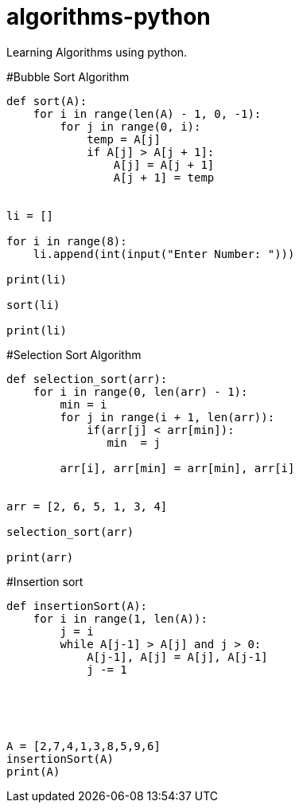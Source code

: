 # algorithms-python
Learning Algorithms using python.

#Bubble Sort Algorithm
[source,python]
----
def sort(A):
    for i in range(len(A) - 1, 0, -1):
        for j in range(0, i):
            temp = A[j]
            if A[j] > A[j + 1]:
                A[j] = A[j + 1]
                A[j + 1] = temp


li = []

for i in range(8):
    li.append(int(input("Enter Number: ")))

print(li)

sort(li)

print(li)
----

#Selection Sort Algorithm
[source,python]
----
def selection_sort(arr):
    for i in range(0, len(arr) - 1):
        min = i
        for j in range(i + 1, len(arr)):
            if(arr[j] < arr[min]):
               min  = j

        arr[i], arr[min] = arr[min], arr[i]


arr = [2, 6, 5, 1, 3, 4]

selection_sort(arr)

print(arr)

----



#Insertion sort
[source,python]
----
def insertionSort(A):
    for i in range(1, len(A)):
        j = i
        while A[j-1] > A[j] and j > 0:
            A[j-1], A[j] = A[j], A[j-1]
            j -= 1





A = [2,7,4,1,3,8,5,9,6]
insertionSort(A)
print(A)



                
                
    
    
    
